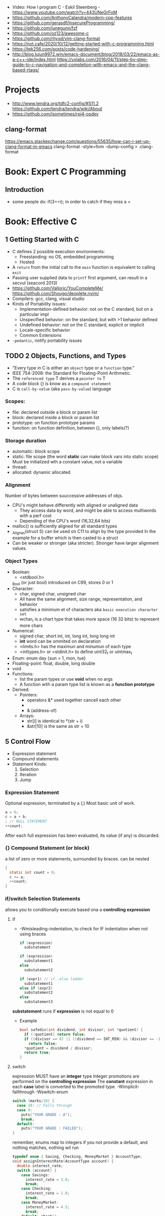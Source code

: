 - Video: How I program C - Eskil Steenberg - https://www.youtube.com/watch?v=443UNeGrFoM
- https://github.com/AnthonyCalandra/modern-cpp-features
- https://github.com/gerasdf/InsecureProgramming/
- https://github.com/junegunn/fzf
- https://github.com/oz123/awesome-c
- https://github.com/rhysd/vim-clang-format
- https://not.cafe/2020/10/12/getting-started-with-c-programming.html
- https://tek256.com/posts/code-hardening/
- http://blog.lujun9972.win/emacs-document/blog/2018/03/22/emacs-as-a-c++-ide/index.html
  https://vxlabs.com/2016/04/11/step-by-step-guide-to-c-navigation-and-completion-with-emacs-and-the-clang-based-rtags/
* Projects
- http://www.tendra.org/tdfc2-config/#S11.2
  https://github.com/tendra/tendra/wiki/About
- https://github.com/isometimes/rpi4-osdev
** clang-format
  https://emacs.stackexchange.com/questions/55635/how-can-i-set-up-clang-format-in-emacs
  clang-format -style=llvm -dump-config > .clang-format
* Book: Expert C Programming
** Introduction
   - some people do: if(3==i); in order to catch if they miss a =
* Book: Effective C
** 1 Getting Started with C
- C defines 2 possible execution environments:
  - Freestanding: no OS, embedded programming
  - Hosted
- A ~return~ from the initial call to the ~main~ function
  is equivalent to calling ~exit~
- Passing user supplied data to ~printf~ first argument, can result in a secvul (seacord 2013)
- https://github.com/Valloric/YouCompleteMe/
  https://github.com/Shougo/deoplete.nvim/
- Compilers: gcc, clang, visual studio
- Kinds of Portability issues:
  + Implementation-defined behavior: not on the C standard, but on a particular impl
  + Unspecified behavior: on the standard, but with >1 behavior defined
  + Undefined behavior: not on the C standard, explicit or implicit
  + Locale-specific behavior
  + Common Extensions
- ~-pedantic~, notify portability issues
** TODO 2 Objects, Functions, and Types
- "Every type in C is either an ~object~ type or a ~function~ type."
- IEEE 754-2008: the Standard for Floating-Point Arithmetic.
- The ~referenced type~ T derives a ~pointer to~ T
- A code block {} is know as a ~compound statement~
- C is ~call-by-value~ (aka ~pass-by-value~) language
*** Scopes:
  - file: declared outside a block or param list
  - block: declared inside a block or param list
  - prototype: on function prototype params
  - function: on function definition, between {}, only labels(?)
*** Storage duration
  - automatic: block scope
  - static: file scope (the word *static* can make block vars into static scope)
            Must be initialized wth a constant value, not a variable
  - thread:
  - allocated: dynamic allocated
*** Alignment
    Number of bytes between suuccessive addresses of objs.
  - CPU's might behave differently with aligned or unaligned data
    - They access data by word, and might be able to access multiwords with a perf cost
    - Depending of the CPU's word (16,32,64 bits)
  - malloc() is sufficiently aligned for all standard types
  - _Alignas(struct S) can be used on C11 to align by the type provided
    In the example for a buffer which is then casted to a struct
  - Can be weaker or stronger (aka stricter). Stronger have larger alignment values.
*** Object Types
- Boolean:
  - <stdbool.h>
  _Bool (or just bool) introduced on C99, stores 0 or 1
- Character:
  - char, signed char, unsigned char
  - All have the same alignment, size range, representation, and behavior
  - satisfies a minimum et of characters aka ~basic execution character set~
  - wchar_t is a chart type that takes more space (16 32 bits) to represent more chars
- Numerical:
  - signed char, short int, int, long int, long long int
  - *int* word can be ommited on declaration
  - <limits.h> has the maximun and minumun of each type
  - <inttypes.h> or <stdinit.h> to define uint32_t or uintmax_t
- Enum: enum day {sun = 1, mon, tue}
- Floating-point: float, double, long double
- void
- Functions:
  - list the param types or use *void* when no args
  - A function with a param type list is known as a *function prototype*
- Derived:
  - Pointers:
    - operators &* used together cancell each other
    - * (indirection, operates only on pointers)
    - & (address-of)
  - Arrays:
    - str[i]   is identical to *(str + i)
    - &str[10] is the same as    str + 10



** 5 Control Flow
   - Expression statement
   - Compound statements
   - Statement Kinds:
     1) Selection
     2) Iteration
     3) Jump
*** Expression Statement
    Optional expression, terminated by a (;)
    Most basic unit of work.
    #+begin_src c
    a = 6;
    c = a + b;
    ; // NULL STATEMENT
    ++count;
    #+end_src
    After each full expression has been evaluated,
    its value (if any) is discarded.
*** {}        Compound Statement (or block)
    a list of zero or more statements, surrounded by braces.
    can be nested
    #+begin_src c
    {
      static int count = 0;
      c += a;
      ++count;
    }
    #+end_src
*** if/switch Selection Statements
    allows you to conditionally execute based ona a *controlling expression*
**** if
     - -Wmisleading-indentation, to check for IF indentation when not using braces
      #+begin_src c
      if (expression)
        substatement

      if (expression)
        substatement1
      else
        substatement2

      if (expr1) // if..else ladder
        substatement1
      else if (expr2)
        substatement2
      else
        substatement3

      #+end_src
     *substatement* runs if *expression* is not equal to 0
     - Example
      #+begin_src c
      bool safediv(int dividend, int divisor, int *quotient) {
        if (!quotient) return false;
        if ((divisor == 0) || ((dividend == INT_MIN) && (divisor == -1)))
          return false;
        *quotient = dividend / divisor;
        return true;
      }
      #+end_src
**** switch
     expression MUST have an *integer* type
     Integer promotions are performed on the *controlling expression*
     The *constant* expression in each *case* label is converted to the promoted type.
     -Wimplicit-fallthrough
     -Wswitch-enum
     #+begin_src c
     switch (marks/10) {
       case 10: // Falls through
       case 9:
         puts("YOUR GRADE : A");
         break;
       default:
         puts("YOUR GRADE : FAILED");
     }
     #+end_src
     remember, enums map to integers
     if you not provide a default, and nothing matches, nothing wil run
     #+begin_src c
     typedef enum { Saving, Checking, MoneyMarket } AccountType;
     void assignInterestRate(AccountType account) {
       double interest_rate;
       switch (account) {
         case Savings:
           interest_rate = 3.0;
           break;
         case Checking:
           interest_rate = 1.0;
           break;
         case MoneyMarket:
           interest_rate = 4.5;
           break;
         default: abort();
       }
       printf("Interest rate = %g.\n", interest_rate);
     }
     #+end_src
     abort(), declared in the stdlib.h
*** while/for Iteration statement
    AKA loops, "a process, the end of which is connected to the beginning"
**** while
     runs until the controlling expression is equal to 0
     a simple *entry-controlled* loop
     - Example:
       1) copies the *val* converted to uchar
       2) into the first *n* characters
       3) of the object pointed by *dest*
     #+begin_src c
     void *memset(void *dest, int val, size_t n) {
       unsigned char *ptr = (unsigned char*)dest;
       while (n-- > 0)
         *ptr++ = (unsigned char)val;
       return dest;h
     }
     #+end_src
